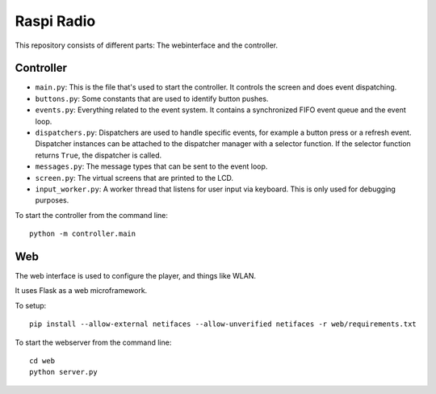 Raspi Radio
===========

This repository consists of different parts: The webinterface and the
controller.

Controller
----------

- ``main.py``: This is the file that's used to start the controller. It
  controls the screen and does event dispatching.
- ``buttons.py``: Some constants that are used to identify button pushes.
- ``events.py``: Everything related to the event system. It contains a
  synchronized FIFO event queue and the event loop.
- ``dispatchers.py``: Dispatchers are used to handle specific events, for
  example a button press or a refresh event. Dispatcher instances can be
  attached to the dispatcher manager with a selector function. If the selector
  function returns ``True``, the dispatcher is called.
- ``messages.py``: The message types that can be sent to the event loop.
- ``screen.py``: The virtual screens that are printed to the LCD.
- ``input_worker.py``: A worker thread that listens for user input via keyboard.
  This is only used for debugging purposes.

To start the controller from the command line::

    python -m controller.main

Web
---

The web interface is used to configure the player, and things like WLAN.

It uses Flask as a web microframework.

To setup::

    pip install --allow-external netifaces --allow-unverified netifaces -r web/requirements.txt

To start the webserver from the command line::

    cd web
    python server.py
